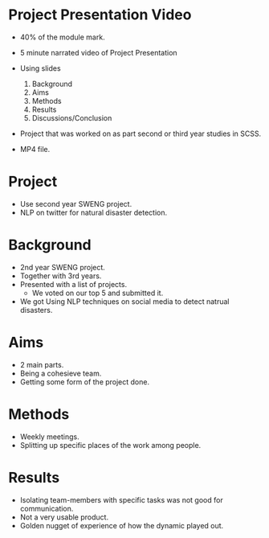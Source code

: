 * Project Presentation Video
- 40% of the module mark.

- 5 minute narrated video of Project Presentation
- Using slides
  1. Background
  2. Aims
  3. Methods
  4. Results
  5. Discussions/Conclusion

- Project that was worked on as part second or 
  third year studies in SCSS.

- MP4 file.

* Project

- Use second year SWENG project.
- NLP on twitter for natural disaster detection.

* Background
- 2nd year SWENG project.
- Together with 3rd years.
- Presented with a list of projects.
  - We voted on our top 5 and submitted it.
- We got Using NLP techniques on social media to detect natrual disasters.

* Aims
- 2 main parts.
- Being a cohesieve team.
- Getting some form of the project done.

* Methods
- Weekly meetings.
- Splitting up specific places of the work among people.

* Results
- Isolating team-members with specific tasks was not good for communication.
- Not a very usable product.
- Golden nugget of experience of how the dynamic played out.

